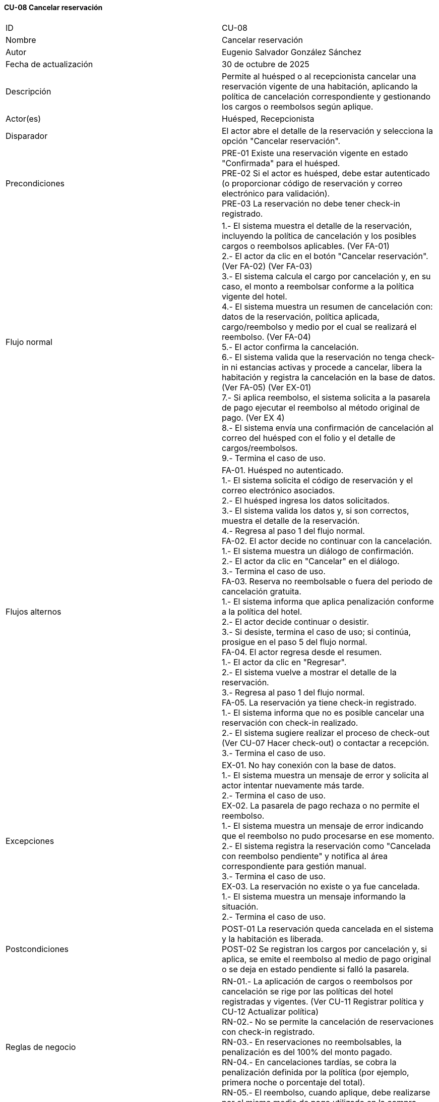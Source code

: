 ==== CU-08 Cancelar reservación

|===
| ID | CU-08
| Nombre | Cancelar reservación
| Autor | Eugenio Salvador González Sánchez
| Fecha de actualización | 30 de octubre de 2025
| Descripción | Permite al huésped o al recepcionista cancelar una reservación vigente de una habitación, aplicando la política de cancelación correspondiente y gestionando los cargos o reembolsos según aplique.
| Actor(es) | Huésped, Recepcionista
| Disparador | El actor abre el detalle de la reservación y selecciona la opción "Cancelar reservación".
| Precondiciones |
PRE-01 Existe una reservación vigente en estado "Confirmada" para el huésped. +
PRE-02 Si el actor es huésped, debe estar autenticado (o proporcionar código de reservación y correo electrónico para validación). +
PRE-03 La reservación no debe tener check-in registrado.
| Flujo normal |
1.- El sistema muestra el detalle de la reservación, incluyendo la política de cancelación y los posibles cargos o reembolsos aplicables. (Ver FA-01) +
2.- El actor da clic en el botón "Cancelar reservación". (Ver FA-02) (Ver FA-03) +
3.- El sistema calcula el cargo por cancelación y, en su caso, el monto a reembolsar conforme a la política vigente del hotel. +
4.- El sistema muestra un resumen de cancelación con: datos de la reservación, política aplicada, cargo/reembolso y medio por el cual se realizará el reembolso. (Ver FA-04) +
5.- El actor confirma la cancelación. +
6.- El sistema valida que la reservación no tenga check-in ni estancias activas y procede a cancelar, libera la habitación y registra la cancelación en la base de datos. (Ver FA-05) (Ver EX-01) +
7.- Si aplica reembolso, el sistema solicita a la pasarela de pago ejecutar el reembolso al método original de pago. (Ver EX 4) +
8.- El sistema envía una confirmación de cancelación al correo del huésped con el folio y el detalle de cargos/reembolsos. +
9.- Termina el caso de uso.
| Flujos alternos |
FA-01. Huésped no autenticado. +
	1.- El sistema solicita el código de reservación y el correo electrónico asociados. +
	2.- El huésped ingresa los datos solicitados. +
	3.- El sistema valida los datos y, si son correctos, muestra el detalle de la reservación. +
	4.- Regresa al paso 1 del flujo normal. +
FA-02. El actor decide no continuar con la cancelación. +
	1.- El sistema muestra un diálogo de confirmación. +
	2.- El actor da clic en "Cancelar" en el diálogo. +
	3.- Termina el caso de uso. +
FA-03. Reserva no reembolsable o fuera del periodo de cancelación gratuita. +
	1.- El sistema informa que aplica penalización conforme a la política del hotel. +
	2.- El actor decide continuar o desistir. +
	3.- Si desiste, termina el caso de uso; si continúa, prosigue en el paso 5 del flujo normal. +
FA-04. El actor regresa desde el resumen. +
	1.- El actor da clic en "Regresar". +
	2.- El sistema vuelve a mostrar el detalle de la reservación. +
	3.- Regresa al paso 1 del flujo normal. +
FA-05. La reservación ya tiene check-in registrado. +
	1.- El sistema informa que no es posible cancelar una reservación con check-in realizado. +
	2.- El sistema sugiere realizar el proceso de check-out (Ver CU-07 Hacer check-out) o contactar a recepción. +
	3.- Termina el caso de uso.
| Excepciones |
EX-01. No hay conexión con la base de datos. +
1.- El sistema muestra un mensaje de error y solicita al actor intentar nuevamente más tarde. +
2.- Termina el caso de uso. +
EX-02. La pasarela de pago rechaza o no permite el reembolso. +
1.- El sistema muestra un mensaje de error indicando que el reembolso no pudo procesarse en ese momento. +
2.- El sistema registra la reservación como "Cancelada con reembolso pendiente" y notifica al área correspondiente para gestión manual. +
3.- Termina el caso de uso. +
EX-03. La reservación no existe o ya fue cancelada. +
1.- El sistema muestra un mensaje informando la situación. +
2.- Termina el caso de uso.
| Postcondiciones |
POST-01 La reservación queda cancelada en el sistema y la habitación es liberada. +
POST-02 Se registran los cargos por cancelación y, si aplica, se emite el reembolso al medio de pago original o se deja en estado pendiente si falló la pasarela.
| Reglas de negocio |
RN-01.- La aplicación de cargos o reembolsos por cancelación se rige por las políticas del hotel registradas y vigentes. (Ver CU-11 Registrar política y CU-12 Actualizar política) +
RN-02.- No se permite la cancelación de reservaciones con check-in registrado. +
RN-03.- En reservaciones no reembolsables, la penalización es del 100% del monto pagado. +
RN-04.- En cancelaciones tardías, se cobra la penalización definida por la política (por ejemplo, primera noche o porcentaje del total). +
RN-05.- El reembolso, cuando aplique, debe realizarse por el mismo medio de pago utilizado en la compra original.
|===

